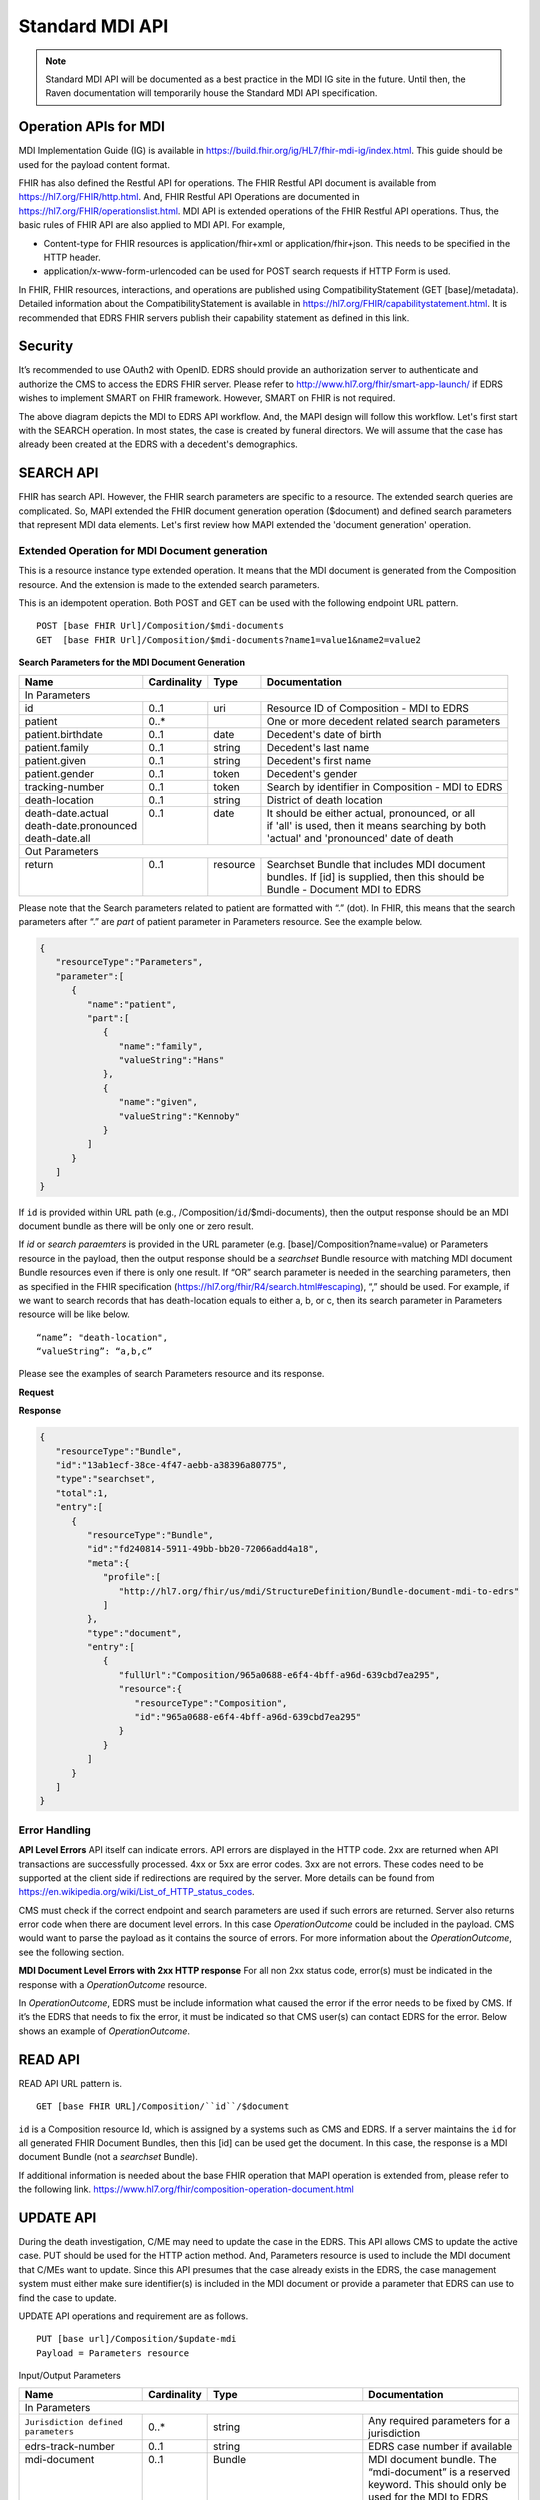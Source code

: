 .. _mdiAPI:

Standard MDI API
================

.. note::
    Standard MDI API will be documented as a best practice in the MDI IG site in the future. 
    Until then, the Raven documentation will temporarily house the Standard MDI API specification.
    
    
Operation APIs for MDI
----------------------
MDI Implementation Guide (IG) is available in https://build.fhir.org/ig/HL7/fhir-mdi-ig/index.html. This 
guide should be used for the payload content format.
 
FHIR has also defined the Restful API for operations. The FHIR Restful API document is available from 
https://hl7.org/FHIR/http.html. And, FHIR Restful API Operations are documented in 
https://hl7.org/FHIR/operationslist.html. MDI API is extended operations of the FHIR Restful 
API operations. Thus, the basic rules of FHIR API are also applied to MDI API. For example,

* Content-type for FHIR resources is application/fhir+xml or application/fhir+json. This needs to 
  be specified in the HTTP header. 
* application/x-www-form-urlencoded can be used for POST search requests if HTTP Form is used. 
 
In FHIR, FHIR resources, interactions, and operations are published using CompatibilityStatement 
(GET [base]/metadata). Detailed information about the CompatibilityStatement is available 
in https://hl7.org/FHIR/capabilitystatement.html. It is recommended that EDRS FHIR servers publish 
their capability statement as defined in this link. 

Security
--------
It’s recommended to use OAuth2 with OpenID. EDRS should provide an authorization server to authenticate and 
authorize the CMS to access the EDRS FHIR server. Please refer to http://www.hl7.org/fhir/smart-app-launch/ 
if EDRS wishes to implement SMART on FHIR framework. However, SMART on FHIR is not required.  

.. image::
   ../images/mapi_cms_to_edrs_workflow.png
   :alt: MDI to EDRS Workflow


The above diagram depicts the MDI to EDRS API workflow. And, the MAPI design will follow this workflow.
Let's first start with the SEARCH operation. In most states, the case is created by funeral directors. 
We will assume that the case has already been created at the EDRS with a decedent's demographics.

SEARCH API
----------
FHIR has search API. However, the FHIR search parameters are specific to a resource. The extended
search queries are complicated. So, MAPI extended the FHIR document generation operation ($document) and 
defined search parameters that represent MDI data elements. Let's first review how MAPI extended the 
'document generation' operation. 

Extended Operation for MDI Document generation
^^^^^^^^^^^^^^^^^^^^^^^^^^^^^^^^^^^^^^^^^^^^^^
This is a resource instance type extended operation. It means that the MDI document is generated from the 
Composition resource. And the extension is made to the extended search parameters.

This is an idempotent operation. Both POST and GET can be used with the following endpoint URL pattern. ::

  POST [base FHIR Url]/Composition/$mdi-documents
  GET  [base FHIR Url]/Composition/$mdi-documents?name1=value1&name2=value2


**Search Parameters for the MDI Document Generation**

.. table:: Search Parameters for the MDI Document Generation Operation
   :widths: auto
   
+--------------------------+-------------+----------+---------------------------------------------------+
|Name                      |Cardinality  |Type      |Documentation                                      |
+==========================+=============+==========+===================================================+
|In Parameters                                                                                          |
+--------------------------+-------------+----------+---------------------------------------------------+
|id                        |0..1         |uri       |Resource ID of Composition - MDI to EDRS           |
+--------------------------+-------------+----------+---------------------------------------------------+
|patient                   |0..*         |          |One or more decedent related search parameters     |
+--------------------------+-------------+----------+---------------------------------------------------+
|patient.birthdate         |0..1         |date      |Decedent's date of birth                           |
+--------------------------+-------------+----------+---------------------------------------------------+
|patient.family            |0..1         |string    |Decedent's last name                               |
+--------------------------+-------------+----------+---------------------------------------------------+
|patient.given             |0..1         |string    |Decedent's first name                              |
+--------------------------+-------------+----------+---------------------------------------------------+
|patient.gender            |0..1         |token     |Decedent's gender                                  |
+--------------------------+-------------+----------+---------------------------------------------------+
|tracking-number           |0..1         |token     |Search by identifier in Composition - MDI to EDRS  |
+--------------------------+-------------+----------+---------------------------------------------------+
|death-location            |0..1         |string    |District of death location                         |
+--------------------------+-------------+----------+---------------------------------------------------+
|| death-date.actual       || 0..1       || date    || It should be either actual, pronounced, or all   |
|| death-date.pronounced   ||            ||         || if 'all' is used, then it means searching by both|
|| death-date.all          ||            ||         || 'actual' and 'pronounced' date of death          |
+--------------------------+-------------+----------+---------------------------------------------------+
|Out Parameters                                                                                         |
+--------------------------+-------------+----------+---------------------------------------------------+
|| return                  || 0..1       || resource|| Searchset Bundle that includes MDI document      |
||                         ||            ||         || bundles. If [id] is supplied, then this should be|
||                         ||            ||         || Bundle - Document MDI to EDRS                    |
+--------------------------+-------------+----------+---------------------------------------------------+

Please note that the Search parameters related to patient are formatted with “.” (dot). In FHIR, this means 
that the search parameters after “.” are *part* of patient parameter in Parameters resource. 
See the example below.

.. code-block:: json-object

    {
       "resourceType":"Parameters",
       "parameter":[
          {
             "name":"patient",
             "part":[
                {
                   "name":"family",
                   "valueString":"Hans"
                },
                {
                   "name":"given",
                   "valueString":"Kennoby"
                }
             ]
          }
       ]
    }


If ``id`` is provided within URL path (e.g., /Composition/``id``/$mdi-documents), then the output response 
should be an MDI document bundle as there will be only one or zero result.

If *id* or *search paraemters* is provided in the URL parameter (e.g. [base]/Composition?name=value) 
or Parameters resource in the payload, then the output response should be a *searchset* Bundle resource 
with matching MDI document Bundle resources even if there is only one result. If “OR” search parameter 
is needed in the searching parameters, then as specified in the FHIR specification 
(https://hl7.org/fhir/R4/search.html#escaping), “,” should be used. For example, if we want to search 
records that has death-location equals to either a, b, or c, then its search parameter in Parameters
resource will be like below. ::

 “name”: "death-location",
 “valueString”: “a,b,c”

Please see the examples of search Parameters resource and its response.

**Request**

.. code-block:: json
   :caption: POST [FHIRbaseURL]/Composition/$mdi-documents
    
    {
       "resourceType":"Parameters",
       "parameter":[
          {
             "name":"patient",
             "part":[
                {
                   "name":"family",
                   "valueString":"Hans"
                },
                {
                   "name":"given",
                   "valueString":"Kennoby"
                }
             ]
          }
       ]
    }


**Response**

.. code-block:: json

    {
       "resourceType":"Bundle",
       "id":"13ab1ecf-38ce-4f47-aebb-a38396a80775",
       "type":"searchset",
       "total":1,
       "entry":[
          {
             "resourceType":"Bundle",
             "id":"fd240814-5911-49bb-bb20-72066add4a18",
             "meta":{
                "profile":[
                   "http://hl7.org/fhir/us/mdi/StructureDefinition/Bundle-document-mdi-to-edrs"
                ]
             },
             "type":"document",
             "entry":[
                {
                   "fullUrl":"Composition/965a0688-e6f4-4bff-a96d-639cbd7ea295",
                   "resource":{
                      "resourceType":"Composition",
                      "id":"965a0688-e6f4-4bff-a96d-639cbd7ea295"
                   }
                }
             ]
          }
       ]
    }
    

Error Handling
^^^^^^^^^^^^^^
**API Level Errors**
API itself can indicate errors. API errors are displayed in the HTTP code. 2xx are returned when API 
transactions are successfully processed. 4xx or 5xx are error codes. 3xx are not errors. These codes 
need to be supported at the client side if redirections are required by the server. More details can 
be found from https://en.wikipedia.org/wiki/List_of_HTTP_status_codes. 

CMS must check if the correct endpoint and search parameters are used if such errors are returned. Server
also returns error code when there are document level errors. In this case *OperationOutcome* could be
included in the payload. CMS would want to parse the payload as it contains the source of errors. For
more information about the *OperationOutcome*, see the following section.

**MDI Document Level Errors with 2xx HTTP response**
For all non 2xx status code, error(s) must be indicated in the response with a *OperationOutcome* resource. 

In *OperationOutcome*, EDRS must be include information what caused the error if the error needs to be 
fixed by CMS. If it’s the EDRS that needs to fix the error, it must be indicated so that CMS user(s) can 
contact EDRS for the error. Below shows an example of *OperationOutcome*.

.. code-block:: json
    :caption: HTTP/1.1 500 Internal Server Error

    {
       "resourceType":"OperationOutcome",
       "id":"searchfail",
       "text":{
          "status":"generated",
          "div":"<div xmlns=\"http://www.w3.org/1999/xhtml\">\n      
            <p>The &quot;name&quot; parameter has the modifier &quot;exact&quot; which is not supported by 
            this server</p>\n</div>"
       },
       "issue":[
          {
             "severity":"fatal",
             "code":"code-invalid",
             "details":{
                "text":"The \"name\" parameter has the modifier \"exact\" which is not supported by this server"
             }
          }
       ]
    }

READ API
--------

READ API URL pattern is. ::

  GET [base FHIR URL]/Composition/``id``/$document

``id`` is a Composition resource Id, which is assigned by a systems such as CMS and EDRS. If a server maintains
the ``id`` for all generated FHIR Document Bundles, then this [id] can be used get the document. In this case,
the response is a MDI document Bundle (not a *searchset* Bundle).

If additional information is needed about the base FHIR operation that MAPI operation is extended from, 
please refer to the following link.
https://www.hl7.org/fhir/composition-operation-document.html


UPDATE API
-----------------
During the death investigation, C/ME may need to update the case in the EDRS. This API allows CMS to update
the active case. PUT should be used for the HTTP action method. And, Parameters resource is used to include
the MDI document that C/MEs want to update. Since this API presumes that the case already exists in the
EDRS, the case management system must either make sure identifier(s) is included in the MDI document or 
provide a parameter that EDRS can use to find the case to update.

UPDATE API operations and requirement are as follows. ::

  PUT [base url]/Composition/$update-mdi
  Payload = Parameters resource


Input/Output Parameters

+------------------------+-------------+----------------------------+-----------------------------------+
| Name                   | Cardinality | Type                       | Documentation                     |
+========================+=============+============================+===================================+
| In Parameters                                                                                         |
+------------------------+-------------+----------------------------+-----------------------------------+
| ``Jurisdiction defined | 0..*        | string                     | Any required parameters for a     |
| parameters``           |             |                            | jurisdiction                      |
+------------------------+-------------+----------------------------+-----------------------------------+
| edrs-track-number      | 0..1        | string                     | EDRS case number if available     |
+------------------------+-------------+----------------------------+-----------------------------------+
|| mdi-document          || 0..1       || Bundle                    || MDI document bundle. The         |
||                       ||            ||                           || “mdi-document” is a reserved     |
||                       ||            ||                           || keyword. This should only be     |
||                       ||            ||                           || used for the MDI to EDRS         |
||                       ||            ||                           || profile bundle document.         |
+------------------------+-------------+----------------------------+-----------------------------------+
| Out Parameters                                                                                        |
+------------------------+-------------+----------------------------+-----------------------------------+
|| return                || 0..1       || OperationOutcomeParameters|| If an error occurs, OO resource  |
|                        |             ||                           || is returned. If response data    |
|                        |             ||                           || need to be sent back,            |
|                        |             ||                           || Parameters resource can be used. |
+------------------------+-------------+----------------------------+-----------------------------------+

Ex. **Request** in the payload

.. code-block:: json

    {
       "resourceType":"Parameters",
       "parameter":[
          {
             "name":"edrs-track-number",
             "valueString":"1234"
          },
          {
             "name":"jurisdiction defined key2",
             "valueString":"value2"
          },
          {
             "name":"mdi-document",
             "resource":{
                "MDI document bundle here "
             }
          }
       ]
    }

*In Parameters* include parameters that can be used for search and MDI document that has updated information. 
UPDATE API allows custom local search parameters. If there are local search parameters that are required
for the case search, the local search parameters can be defined in the Parameters resource. In the table 
above, this is labeled as ``Jurisdiction defined parameters``. It can be any name and type. However, any 
parameter created by this method would only be supported by systems that can understand the parameter. If 
*Jurisdiction defined parameters* exist but cannot be understood, they should be ignored and NOT cause 
an error.

The MDI document in the search parameter, *mdi-document*, needs to conform to MDI IG profiles.  It is 
not required to include all the data elements in the MDI docvument. Only data elements that need to be 
updated can be included. At the EDRS, empty data elements or missing elments should not be understood as 
DELETE. They should be understood as '*Not Applicable*/. Deleting cases or data elements wihtin a case 
should be handled in a separate API (i.e. DELETE API).

If CMS decided to use the attached MDI document to include search parameters, it is recommended to use
identifier extension(s) in the Composistion resource located in the MDI document entry. MDI IG defines 
tracking numbers in the extended identifiers. Thus, this can be used for searching.

The response for a successful UPDATE API should be 200 OK. The payload is not required. If 
EDRS or CMS needs some data with the response, the Parameters resource can be used. Jurisdiction and 
C/ME office can use the same parameters as *In Parameters* parameters. If the submitted MDI document will 
be included in the response body, then “mdi-document” parameter key should be used. If the API operation was 
successful, but there were some warnings that EDRS wants to send back to CMS, then parameter name 
should be “warning”. And, “resource” should be used to include OperationOutcome resource. If the API 
operations were failed, then the response should be OperationOutcome resource with a HTTP error code. 
Please see the example of response below. 

Ex. **Response** if the operation was successful, and EDRS wanted to respond with updated data.

.. code-block:: json

   {
      "resourceType":"Parameters",
      "parameter":[
         {
            "name":"jurisdiction defined key1",
            "valueString":"value1"
         },
         {
            "name":"jurisdiction defined key2",
            "valueString":"value2"
         },
         {
            "name":"mdi-document",
            "resource":{
               "MDI document bundle"
            }
         },
         {
            "name":"warning",
            "resource":{
               "OperationOutcome resource"
            }
         }
      ]
   }


**Response** if error occured.

.. code-block:: json

    {
       "resourceType":"OperationOutcome",
       "id":"searchfail",
       "text":{
          "status":"generated",
          "div":"<div xmlns=\"http://www.w3.org/1999/xhtml\">\n      <p>The &quot;case number&quot; 1234 does not exist</p>\n    </div>"
       },
       "issue":[
          {
             "severity":"fatal",
             "code":"case-invalid",
             "details":{
                "text":"The \"case number\" 1234 does not exist."
             }
          }
       ]
    }

